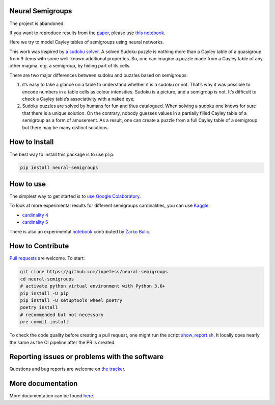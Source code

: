 |Open In Colab| |PyPI version| |CircleCI| |Documentation Status|
|codecov|

Neural Semigroups
=================

The project is abandoned.

If you want to reproduce results from the
`paper <https://arxiv.org/abs/2103.07388>`__, please use `this
notebook <https://colab.research.google.com/github/inpefess/neural-semigroups/blob/master/examples/train_a_model.ipynb>`__.

Here we try to model Cayley tables of semigroups using neural networks.

This work was inspired by `a sudoku
solver <https://github.com/Kyubyong/sudoku>`__. A solved Sudoku puzzle
is nothing more than a Cayley table of a quasigroup from 9 items with
some well-known additional properties. So, one can imagine a puzzle made
from a Cayley table of any other magma, e.g. a semigroup, by hiding part
of its cells.

There are two major differences between sudoku and puzzles based on
semigroups:

1) it’s easy to take a glance on a table to understand whether it is a
   sudoku or not. That’s why it was possible to encode numbers in a
   table cells as colour intensities. Sudoku is a picture, and a
   semigroup is not. It’s difficult to check a Cayley table’s
   associativity with a naked eye;

2) Sudoku puzzles are solved by humans for fun and thus catalogued. When
   solving a sudoku one knows for sure that there is a unique solution.
   On the contrary, nobody guesses values in a partially filled Cayley
   table of a semigroup as a form of amusement. As a result, one can
   create a puzzle from a full Cayley table of a semigroup but there may
   be many distinct solutions.

How to Install
==============

The best way to install this package is to use ``pip``:

.. code:: sh

   pip install neural-semigroups

How to use
==========

The simplest way to get started is to `use Google
Colaboratory <https://colab.research.google.com/github/inpefess/neural-semigroups/blob/master/examples/dae_4_colab.ipynb>`__.

To look at more experimental results for different semigroups
cardinalities, you can use `Kaggle <https://kaggle.com>`__:

-  `cardinality
   4 <https://www.kaggle.com/inpefess/neural-semigroups-dae-dim-4>`__
-  `cardinality
   5 <https://www.kaggle.com/inpefess/neural-semigroups-dae-dim-5>`__

There is also an experimental
`notebook <https://github.com/inpefess/neural-semigroups/blob/master/examples/ExperimentNotebook.ipynb>`__
contributed by `Žarko Bulić <https://github.com/zarebulic>`__.

How to Contribute
=================

`Pull requests <https://github.com/inpefess/neural-semigroups/pulls>`__
are welcome. To start:

.. code:: sh

   git clone https://github.com/inpefess/neural-semigroups
   cd neural-semigroups
   # activate python virtual environment with Python 3.6+
   pip install -U pip
   pip install -U setuptools wheel poetry
   poetry install
   # recommended but not necessary
   pre-commit install

To check the code quality before creating a pull request, one might run
the script
`show_report.sh <https://colab.research.google.com/github/inpefess/neural-semigroups/blob/master/show_report.sh>`__.
It locally does nearly the same as the CI pipeline after the PR is
created.

Reporting issues or problems with the software
==============================================

Questions and bug reports are welcome on `the
tracker <https://github.com/inpefess/neural-semigroups/issues>`__.

More documentation
==================

More documentation can be found
`here <https://neural-semigroups.readthedocs.io/en/latest>`__.

.. |Open In Colab| image:: https://colab.research.google.com/assets/colab-badge.svg
   :target: https://colab.research.google.com/github/inpefess/neural-semigroups/blob/master/examples/dae_4_colab.ipynb
.. |PyPI version| image:: https://badge.fury.io/py/neural-semigroups.svg
   :target: https://badge.fury.io/py/neural-semigroups
.. |CircleCI| image:: https://circleci.com/gh/inpefess/neural-semigroups.svg?style=svg
   :target: https://circleci.com/gh/inpefess/neural-semigroups
.. |Documentation Status| image:: https://readthedocs.org/projects/neural-semigroups/badge/?version=latest
   :target: https://neural-semigroups.readthedocs.io/en/latest/?badge=latest
.. |codecov| image:: https://codecov.io/gh/inpefess/neural-semigroups/branch/master/graph/badge.svg
   :target: https://codecov.io/gh/inpefess/neural-semigroups
